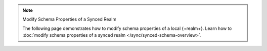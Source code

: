 .. note:: Modify Schema Properties of a Synced Realm

   The following page demonstrates how to modify schema properties of a local
   {+realm+}. Learn how to :doc:`modify schema properties of a synced realm
   </sync/synced-schema-overview>`.